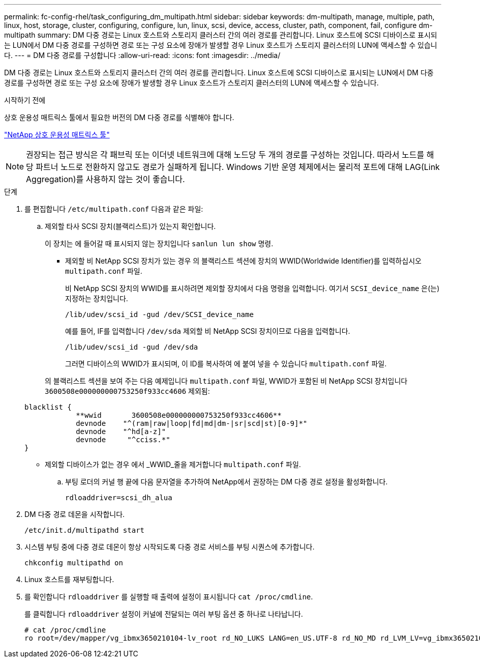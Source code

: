 ---
permalink: fc-config-rhel/task_configuring_dm_multipath.html 
sidebar: sidebar 
keywords: dm-multipath, manage, multiple, path, linux, host, storage, cluster, configuring, configure, lun, linux, scsi, device, access, cluster, path, component, fail, configure dm-multipath 
summary: DM 다중 경로는 Linux 호스트와 스토리지 클러스터 간의 여러 경로를 관리합니다. Linux 호스트에 SCSI 디바이스로 표시되는 LUN에서 DM 다중 경로를 구성하면 경로 또는 구성 요소에 장애가 발생할 경우 Linux 호스트가 스토리지 클러스터의 LUN에 액세스할 수 있습니다. 
---
= DM 다중 경로를 구성합니다
:allow-uri-read: 
:icons: font
:imagesdir: ../media/


[role="lead"]
DM 다중 경로는 Linux 호스트와 스토리지 클러스터 간의 여러 경로를 관리합니다. Linux 호스트에 SCSI 디바이스로 표시되는 LUN에서 DM 다중 경로를 구성하면 경로 또는 구성 요소에 장애가 발생할 경우 Linux 호스트가 스토리지 클러스터의 LUN에 액세스할 수 있습니다.

.시작하기 전에
상호 운용성 매트릭스 툴에서 필요한 버전의 DM 다중 경로를 식별해야 합니다.

https://mysupport.netapp.com/matrix["NetApp 상호 운용성 매트릭스 툴"]

[NOTE]
====
권장되는 접근 방식은 각 패브릭 또는 이더넷 네트워크에 대해 노드당 두 개의 경로를 구성하는 것입니다. 따라서 노드를 해당 파트너 노드로 전환하지 않고도 경로가 실패하게 됩니다. Windows 기반 운영 체제에서는 물리적 포트에 대해 LAG(Link Aggregation)를 사용하지 않는 것이 좋습니다.

====
.단계
. 를 편집합니다 `/etc/multipath.conf` 다음과 같은 파일:
+
.. 제외할 타사 SCSI 장치(블랙리스트)가 있는지 확인합니다.
+
이 장치는 에 들어갈 때 표시되지 않는 장치입니다 `sanlun lun show` 명령.

+
*** 제외할 비 NetApp SCSI 장치가 있는 경우 의 블랙리스트 섹션에 장치의 WWID(Worldwide Identifier)를 입력하십시오 `multipath.conf` 파일.
+
비 NetApp SCSI 장치의 WWID를 표시하려면 제외할 장치에서 다음 명령을 입력합니다. 여기서 `SCSI_device_name` 은(는) 지정하는 장치입니다.

+
`/lib/udev/scsi_id -gud /dev/SCSI_device_name`

+
예를 들어, IF를 입력합니다 `/dev/sda` 제외할 비 NetApp SCSI 장치이므로 다음을 입력합니다.

+
`/lib/udev/scsi_id -gud /dev/sda`

+
그러면 디바이스의 WWID가 표시되며, 이 ID를 복사하여 에 붙여 넣을 수 있습니다 `multipath.conf` 파일.

+
의 블랙리스트 섹션을 보여 주는 다음 예제입니다 `multipath.conf` 파일, WWID가 포함된 비 NetApp SCSI 장치입니다 `3600508e000000000753250f933cc4606` 제외됨:

+
[listing]
----
blacklist {
            **wwid       3600508e000000000753250f933cc4606**
            devnode    "^(ram|raw|loop|fd|md|dm-|sr|scd|st)[0-9]*"
            devnode    "^hd[a-z]"
            devnode     "^cciss.*"
}
----
*** 제외할 디바이스가 없는 경우 에서 _WWID_줄을 제거합니다 `multipath.conf` 파일.


.. 부팅 로더의 커널 행 끝에 다음 문자열을 추가하여 NetApp에서 권장하는 DM 다중 경로 설정을 활성화합니다.
+
`rdloaddriver=scsi_dh_alua`



. DM 다중 경로 데몬을 시작합니다.
+
`/etc/init.d/multipathd start`

. 시스템 부팅 중에 다중 경로 데몬이 항상 시작되도록 다중 경로 서비스를 부팅 시퀀스에 추가합니다.
+
`chkconfig multipathd on`

. Linux 호스트를 재부팅합니다.
. 를 확인합니다 `rdloaddriver` 를 실행할 때 출력에 설정이 표시됩니다 `cat /proc/cmdline`.
+
를 클릭합니다 `rdloaddriver` 설정이 커널에 전달되는 여러 부팅 옵션 중 하나로 나타납니다.

+
[listing]
----
# cat /proc/cmdline
ro root=/dev/mapper/vg_ibmx3650210104-lv_root rd_NO_LUKS LANG=en_US.UTF-8 rd_NO_MD rd_LVM_LV=vg_ibmx3650210104/lv_root SYSFONT=latarcyrheb-sun16 rd_LVM_LV=vg_ibmx3650210104/lv_swap crashkernel=129M@0M  KEYBOARDTYPE=pc KEYTABLE=us rd_NO_DM rhgb quiet **rdloaddriver=scsi_dh_alua**
----

